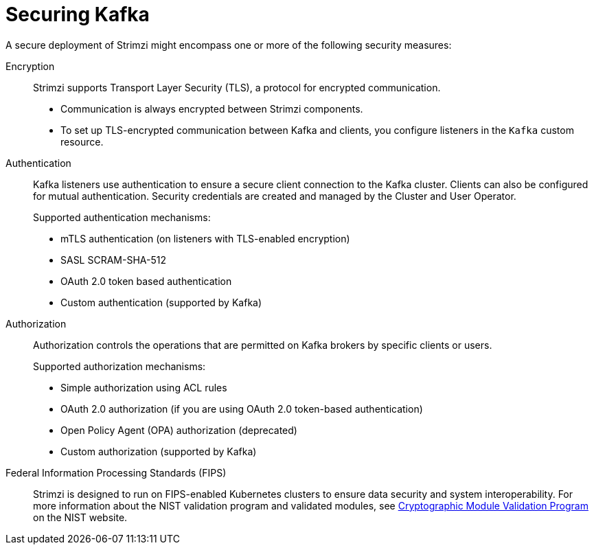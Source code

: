 :_mod-docs-content-type: CONCEPT

// This assembly is included in:
//
// overview/overview.adoc

[id="security-overview_{context}"]
= Securing Kafka

[role="_abstract"]
A secure deployment of Strimzi might encompass one or more of the following security measures:

Encryption:: 
Strimzi supports Transport Layer Security (TLS), a protocol for encrypted communication. 
+
* Communication is always encrypted between Strimzi components. 
* To set up TLS-encrypted communication between Kafka and clients, you configure listeners in the `Kafka` custom resource.

Authentication::
Kafka listeners use authentication to ensure a secure client connection to the Kafka cluster. 
Clients can also be configured for mutual authentication.
Security credentials are created and managed by the Cluster and User Operator.
+
Supported authentication mechanisms:
+
* mTLS authentication (on listeners with TLS-enabled encryption)
* SASL SCRAM-SHA-512
* OAuth 2.0 token based authentication
* Custom authentication (supported by Kafka)

Authorization:: Authorization controls the operations that are permitted on Kafka brokers by specific clients or users.
+
Supported authorization mechanisms:
+
* Simple authorization using ACL rules
* OAuth 2.0 authorization (if you are using OAuth 2.0 token-based authentication)
* Open Policy Agent (OPA) authorization (deprecated)
* Custom authorization (supported by Kafka)

Federal Information Processing Standards (FIPS):: Strimzi is designed to run on FIPS-enabled Kubernetes clusters to ensure data security and system interoperability.
For more information about the NIST validation program and validated modules, see link:https://csrc.nist.gov/Projects/cryptographic-module-validation-program/validated-modules[Cryptographic Module Validation Program^] on the NIST website.